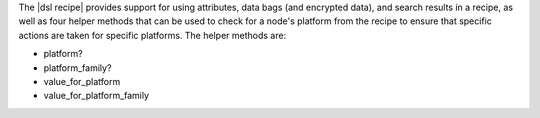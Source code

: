 .. The contents of this file are included in multiple topics.
.. This file should not be changed in a way that hinders its ability to appear in multiple documentation sets.

The |dsl recipe| provides support for using attributes, data bags (and encrypted data), and search results in a recipe, as well as four helper methods that can be used to check for a node's platform from the recipe to ensure that specific actions are taken for specific platforms. The helper methods are:

* platform?
* platform_family?
* value_for_platform
* value_for_platform_family

